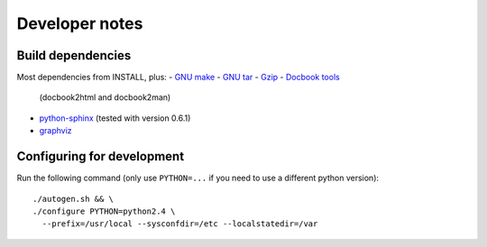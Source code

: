 Developer notes
===============

Build dependencies
------------------

Most dependencies from INSTALL, plus:
- `GNU make <http://www.gnu.org/software/make/>`_
- `GNU tar <http://www.gnu.org/software/tar/>`_
- `Gzip <http://www.gnu.org/software/gzip/>`_
- `Docbook tools <http://sources.redhat.com/docbook-tools/>`_
  (docbook2html and docbook2man)
- `python-sphinx <http://sphinx.pocoo.org/>`_
  (tested with version 0.6.1)
- `graphviz <http://www.graphviz.org/>`_


Configuring for development
---------------------------

.. highlight:: sh

Run the following command (only use ``PYTHON=...`` if you need to use a
different python version)::

  ./autogen.sh && \
  ./configure PYTHON=python2.4 \
    --prefix=/usr/local --sysconfdir=/etc --localstatedir=/var

.. vim: set textwidth=72 :
